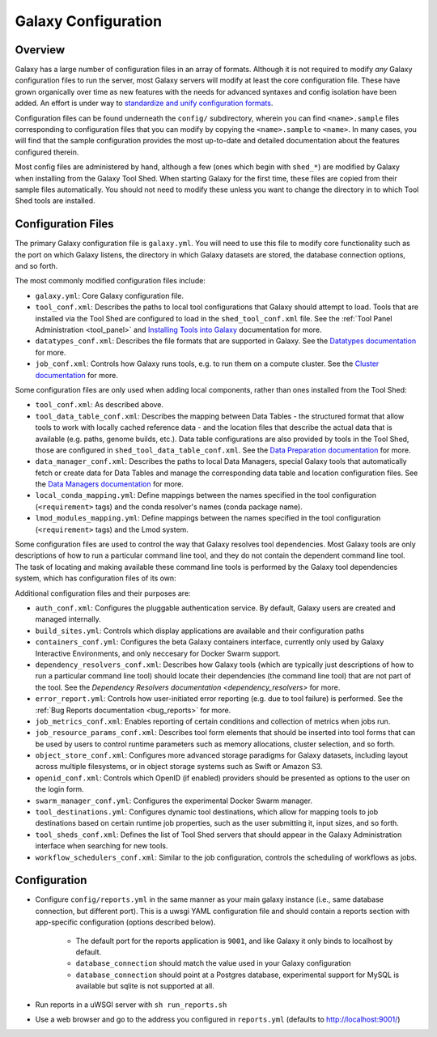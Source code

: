 Galaxy Configuration
========================================

Overview
----------------------------

Galaxy has a large number of configuration files in an array of formats. Although it is not required to modify *any*
Galaxy configuration files to run the server, most Galaxy servers will modify at least the core configuration file.
These have grown organically over time as new features with the needs for advanced syntaxes and config isolation have
been added. An effort is under way to `standardize and unify configuration formats`_.

Configuration files can be found underneath the ``config/`` subdirectory, wherein you can find ``<name>.sample`` files
corresponding to configuration files that you can modify by copying the ``<name>.sample`` to ``<name>``. In many cases,
you will find that the sample configuration provides the most up-to-date and detailed documentation about the features
configured therein.

Most config files are administered by hand, although a few (ones which begin with ``shed_*``) are modified by Galaxy
when installing from the Galaxy Tool Shed. When starting Galaxy for the first time, these files are copied from their
sample files automatically. You should not need to modify these unless you want to change the directory in to which Tool
Shed tools are installed.


Configuration Files
----------------------------

The primary Galaxy configuration file is ``galaxy.yml``. You will need to use this file to modify core functionality
such as the port on which Galaxy listens, the directory in which Galaxy datasets are stored, the database connection
options, and so forth.

The most commonly modified configuration files include:

- ``galaxy.yml``: Core Galaxy configuration file.
- ``tool_conf.xml``: Describes the paths to local tool configurations that Galaxy should attempt to load.  Tools that
  are installed via the Tool Shed are configured to load in the ``shed_tool_conf.xml`` file.  See the :ref:`Tool Panel
  Administration <tool_panel>` and `Installing Tools into Galaxy`_ documentation for more.
- ``datatypes_conf.xml``: Describes the file formats that are supported in Galaxy. See the `Datatypes documentation`_
  for more.
- ``job_conf.xml``: Controls how Galaxy runs tools, e.g. to run them on a compute cluster. See the `Cluster
  documentation`_ for more.

Some configuration files are only used when adding local components, rather than ones installed from the Tool Shed:

- ``tool_conf.xml``: As described above.
- ``tool_data_table_conf.xml``: Describes the mapping between Data Tables - the structured format that allow tools to
  work with locally cached reference data - and the location files that describe the actual data that is available (e.g.
  paths, genome builds, etc.).  Data table configurations are also provided by tools in the Tool Shed, those are
  configured in ``shed_tool_data_table_conf.xml``.  See the `Data Preparation documentation`_ for more.
- ``data_manager_conf.xml``: Describes the paths to local Data Managers, special Galaxy tools that automatically fetch
  or create data for Data Tables and manage the corresponding data table and location configuration files. See the `Data
  Managers documentation`_ for more.
- ``local_conda_mapping.yml``: Define mappings between the names specified in the tool configuration (``<requirement>``
  tags) and the conda resolver's names (conda package name).
- ``lmod_modules_mapping.yml``: Define mappings between the names specified in the tool configuration (``<requirement>`` 
  tags) and the Lmod system.

Some configuration files are used to control the way that Galaxy resolves tool dependencies. Most Galaxy tools are only
descriptions of how to run a particular command line tool, and they do not contain the dependent command line tool. The
task of locating and making available these command line tools is performed by the Galaxy tool dependencies system,
which has configuration files of its own:

Additional configuration files and their purposes are:

- ``auth_conf.xml``: Configures the pluggable authentication service. By default, Galaxy users are created and managed
  internally.
- ``build_sites.yml``: Controls which display applications are available and their configuration paths
- ``containers_conf.yml``: Configures the beta Galaxy containers interface, currently only used by Galaxy Interactive
  Environments, and only neccesary for Docker Swarm support.
- ``dependency_resolvers_conf.xml``: Describes how Galaxy tools (which are typically just descriptions of how to run a
  particular command line tool) should locate their dependencies (the command line tool) that are not part of the tool.
  See the `Dependency Resolvers documentation <dependency_resolvers>` for more.
- ``error_report.yml``: Controls how user-initiated error reporting (e.g. due to tool failure) is performed. See the
  :ref:`Bug Reports documentation <bug_reports>` for more.
- ``job_metrics_conf.xml``: Enables reporting of certain conditions and collection of metrics when jobs run.
- ``job_resource_params_conf.xml``: Describes tool form elements that should be inserted into tool forms that can be
  used by users to control runtime parameters such as memory allocations, cluster selection, and so forth.
- ``object_store_conf.xml``: Configures more advanced storage paradigms for Galaxy datasets, including layout across
  multiple filesystems, or in object storage systems such as Swift or Amazon S3.
- ``openid_conf.xml``: Controls which OpenID (if enabled) providers should be presented as options to the user on the
  login form.
- ``swarm_manager_conf.yml``: Configures the experimental Docker Swarm manager.
- ``tool_destinations.yml``: Configures dynamic tool destinations, which allow for mapping tools to job destinations
  based on certain runtime job properties, such as the user submitting it, input sizes, and so forth.
- ``tool_sheds_conf.xml``: Defines the list of Tool Shed servers that should appear in the Galaxy Administration
  interface when searching for new tools.
- ``workflow_schedulers_conf.xml``: Similar to the job configuration, controls the scheduling of workflows as jobs.

.. _standardize and unify configuration formats: https://github.com/galaxyproject/galaxy/issues/...
.. _Installing Tools into Galaxy: https://galaxyproject.org/admin/tools/add-tool-from-toolshed-tutorial/
.. _Datatypes documentation: https://galaxyproject.org/learn/datatypes/
.. _Cluster documentation: https://galaxyproject.org/admin/config/performance/cluster/
.. _Data Preparation documentation: https://galaxyproject.org/admin/data-preparation/
.. _Data Managers documentation: https://galaxyproject.org/admin/tools/data-managers/


Configuration
----------------------------

- Configure ``config/reports.yml`` in the same manner as your main galaxy instance (i.e., same database connection, but different port). This is a uwsgi YAML configuration file and should contain a reports section with app-specific configuration (options described below).

    - The default port for the reports application is ``9001``, and like Galaxy it only binds to localhost by default.
    - ``database_connection`` should match the value used in your Galaxy configuration
    - ``database_connection`` should point at a Postgres database, experimental support for MySQL is available but sqlite is not supported at all.

- Run reports in a uWSGI server with ``sh run_reports.sh``
- Use a web browser and go to the address you configured in ``reports.yml`` (defaults to http://localhost:9001/)

.. ----------------------------
.. Configuration Options
.. ----------------------------
.. 
.. .. include:: galaxy_options.rst
